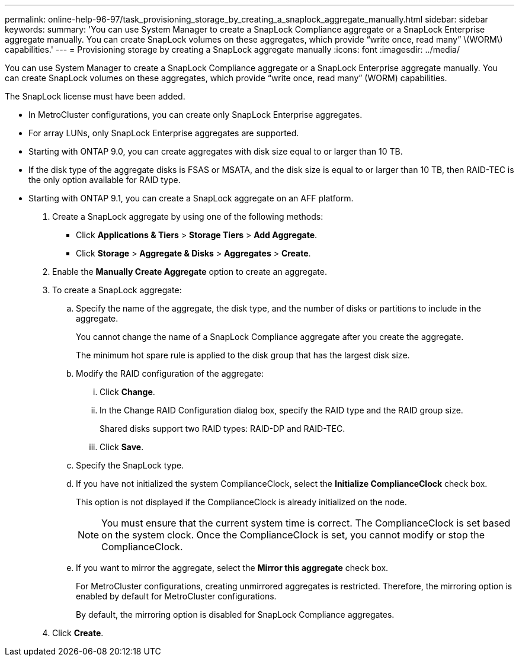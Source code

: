 ---
permalink: online-help-96-97/task_provisioning_storage_by_creating_a_snaplock_aggregate_manually.html
sidebar: sidebar
keywords: 
summary: 'You can use System Manager to create a SnapLock Compliance aggregate or a SnapLock Enterprise aggregate manually. You can create SnapLock volumes on these aggregates, which provide “write once, read many” \(WORM\) capabilities.'
---
= Provisioning storage by creating a SnapLock aggregate manually
:icons: font
:imagesdir: ../media/

[.lead]
You can use System Manager to create a SnapLock Compliance aggregate or a SnapLock Enterprise aggregate manually. You can create SnapLock volumes on these aggregates, which provide "`write once, read many`" (WORM) capabilities.

The SnapLock license must have been added.

* In MetroCluster configurations, you can create only SnapLock Enterprise aggregates.
* For array LUNs, only SnapLock Enterprise aggregates are supported.
* Starting with ONTAP 9.0, you can create aggregates with disk size equal to or larger than 10 TB.
* If the disk type of the aggregate disks is FSAS or MSATA, and the disk size is equal to or larger than 10 TB, then RAID-TEC is the only option available for RAID type.
* Starting with ONTAP 9.1, you can create a SnapLock aggregate on an AFF platform.

. Create a SnapLock aggregate by using one of the following methods:
 ** Click *Applications & Tiers* > *Storage Tiers* > *Add Aggregate*.
 ** Click *Storage* > *Aggregate & Disks* > *Aggregates* > *Create*.
. Enable the *Manually Create Aggregate* option to create an aggregate.
. To create a SnapLock aggregate:
 .. Specify the name of the aggregate, the disk type, and the number of disks or partitions to include in the aggregate.
+
You cannot change the name of a SnapLock Compliance aggregate after you create the aggregate.
+
The minimum hot spare rule is applied to the disk group that has the largest disk size.

 .. Modify the RAID configuration of the aggregate:
  ... Click *Change*.
  ... In the Change RAID Configuration dialog box, specify the RAID type and the RAID group size.
+
Shared disks support two RAID types: RAID-DP and RAID-TEC.

  ... Click *Save*.
 .. Specify the SnapLock type.
 .. If you have not initialized the system ComplianceClock, select the *Initialize ComplianceClock* check box.
+
This option is not displayed if the ComplianceClock is already initialized on the node.
+
[NOTE]
====
You must ensure that the current system time is correct. The ComplianceClock is set based on the system clock. Once the ComplianceClock is set, you cannot modify or stop the ComplianceClock.
====

 .. If you want to mirror the aggregate, select the *Mirror this aggregate* check box.
+
For MetroCluster configurations, creating unmirrored aggregates is restricted. Therefore, the mirroring option is enabled by default for MetroCluster configurations.
+
By default, the mirroring option is disabled for SnapLock Compliance aggregates.
. Click *Create*.
